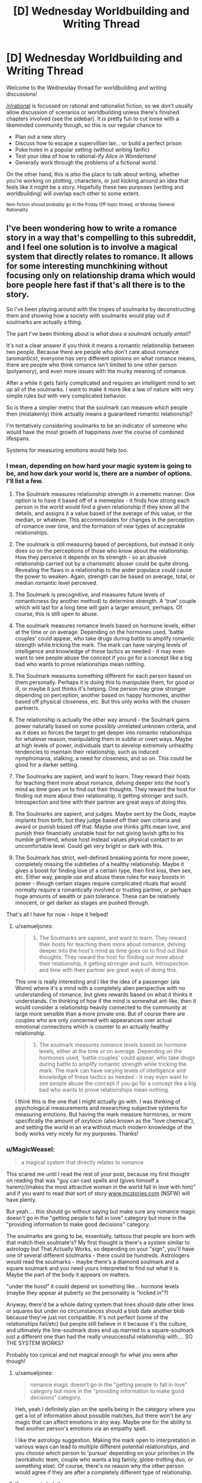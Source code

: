 #+TITLE: [D] Wednesday Worldbuilding and Writing Thread

* [D] Wednesday Worldbuilding and Writing Thread
:PROPERTIES:
:Author: AutoModerator
:Score: 4
:DateUnix: 1556723205.0
:DateShort: 2019-May-01
:END:
Welcome to the Wednesday thread for worldbuilding and writing discussions!

[[/r/rational]] is focussed on rational and rationalist fiction, so we don't usually allow discussion of scenarios or worldbuilding unless there's finished chapters involved (see the sidebar). It /is/ pretty fun to cut loose with a likeminded community though, so this is our regular chance to:

- Plan out a new story
- Discuss how to escape a supervillian lair... or build a perfect prison
- Poke holes in a popular setting (without writing fanfic)
- Test your idea of how to rational-ify /Alice in Wonderland/
- Generally work through the problems of a fictional world.

On the other hand, this is /also/ the place to talk about writing, whether you're working on plotting, characters, or just kicking around an idea that feels like it might be a story. Hopefully these two purposes (writing and worldbuilding) will overlap each other to some extent.

^{Non-fiction should probably go in the Friday Off-topic thread, or Monday General Rationality}


** I've been wondering how to write a romance story in a way that's compelling to this subreddit, and I feel one solution is to involve a magical system that directly relates to romance. It allows for some interesting munchkining without focusing only on relationship drama which would bore people here fast if that's all there is to the story.

So I've been playing around with the tropes of soulmarks by deconstructing them and showing how a society with soulmarks would play out if soulmarks are actually a thing.

The part I've been thinking about is /what does a soulmark actually entail?/

It's not a clear answer if you think it means a romantic relationship between two people. Because there are people who don't care about romance (aromantics), everyone has very different opinions on what romance means, there are people who think romance isn't limited to one other person (polyamory), and even more issues with the murky meaning of romance.

After a while it gets fairly complicated and requires an intelligent mind to set up all of the soulmarks. I want to make it more like a law of nature with very simple rules but with very complicated behavior.

So is there a simpler metric that the soulmark can measure which people then (mistakenly) think actually means a guaranteed romantic relationship?

I'm tentatively considering soulmarks to be an indicator of someone who would have the most growth of happiness over the course of combined lifespans.

Systems for measuring emotions would help too.
:PROPERTIES:
:Author: xamueljones
:Score: 3
:DateUnix: 1556742929.0
:DateShort: 2019-May-02
:END:

*** I mean, depending on how hard your magic system is going to be, and how dark your world is, there are a number of options. I'll list a few.

1) The Soulmark measures relationship strength in a memetic manner. One option is to have it based off of a memeplex - it finds how strong each person in the world would find a given relationship if they knew all the details, and assigns it a value based of the average of this value, or the median, or whatever. This accommodates for changes in the perception of romance over time, and the formation of new types of acceptable relationships.

2) The soulmark is still measuring based of perceptions, but instead it only does so on the perceptions of those who know about the relationship. How they perceive it depends on its strength - so an abusive relationship carried out by a charismatic abuser could be quite strong. Revealing the flaws in a relationship to the wider populace could cause the power to weaken. Again, strength can be based on average, total, or median romantic level perceived.

3) The Soulmark is precognitive, and measures future levels of romanticness (by another method) to determine strength. A 'true' couple which will last for a long time will gain a larger amount, perhaps. Of course, this is still open to abuse.

4) The soulmark measures romance levels based on hormone levels, either at the time or on average. Depending on the hormones used, 'battle couples' could appear, who take drugs during battle to amplify romantic strength while tricking the mark. The mark can have varying levels of intelligence and knowledge of these tactics as needed - it may even want to see people abuse the concept if you go for a concept like a big bad who wants to prove relationships mean nothing.

5) The Soulmark measures something different for each person based on them personally. Perhaps it is doing this to manipulate them, for good or ill, or maybe it just thinks it's helping. One person may grow stronger depending on perception, another based on happy hormones, another based off physical closeness, etc. But this only works with the chosen partner/s.

6) The relationship is actually the other way around - the Soulmark gains power naturally based on some possibly unrelated unknown criteria, and as it does so forces the target to get deeper into romantic relationships for whatever reason, manipulating them in subtle or overt ways. Maybe at high levels of power, individuals start to develop extremely unhealthy tendencies to maintain their relationship, such as induced nymphomania, stalking, a need for closeness, and so on. This could be good for a darker setting.

7) The Soulmarks are sapient, and want to learn. They reward their hosts for teaching them more about romance, delving deeper into the host's mind as time goes on to find out their thoughts. They reward the host for finding out more about their relationship, it getting stronger and such. Introspection and time with their partner are great ways of doing this.

8) The Soulmarks are sapient, and judges. Maybe sent by the Gods, maybe implants from birth, but they judge based off their own criteria and award or punish based off that. Maybe one thinks gifts mean love, and punish their financially unstable host for not giving lavish gifts to his humble girlfriend, whose host instead values physical contact to an uncomfortable level. Could get very bright or dark with this.

9) The Soulmark has strict, well-defined breaking points for more power, completely missing the subtleties of a healthy relationship. Maybe it gives a boost for finding love of a certain type, then first kiss, then sex, etc. Either way, people use and abuse these rules for easy boosts in power - though certain stages require complicated rituals that would normally require a romantically involved or trusting partner, or perhaps huge amounts of wealth or pain tolerance. These can be relatively innocent, or get darker as stages are pushed through.

That's all I have for now - hope it helped!
:PROPERTIES:
:Author: TheJungleDragon
:Score: 4
:DateUnix: 1556748474.0
:DateShort: 2019-May-02
:END:

**** u/xamueljones:
#+begin_quote

  1. The Soulmarks are sapient, and want to learn. They reward their hosts for teaching them more about romance, delving deeper into the host's mind as time goes on to find out their thoughts. They reward the host for finding out more about their relationship, it getting stronger and such. Introspection and time with their partner are great ways of doing this.
#+end_quote

This one is really interesting and I like the idea of a passenger (ala Worm) where it's a mind with a completely alien perspective with no understanding of romance, but gives rewards based on what it thinks it understands. I'm thinking of how if the mind is somewhat ant-like, then it would consider a relationship heavily connected to the community at large more sensible than a more private one. But of course there are couples who are only concerned with appearances over actual emotional connections which is counter to an actually healthy relationship.

#+begin_quote

  1. The soulmark measures romance levels based on hormone levels, either at the time or on average. Depending on the hormones used, 'battle couples' could appear, who take drugs during battle to amplify romantic strength while tricking the mark. The mark can have varying levels of intelligence and knowledge of these tactics as needed - it may even want to see people abuse the concept if you go for a concept like a big bad who wants to prove relationships mean nothing.
#+end_quote

I think this is the one that I might actually go with. I was thinking of psychological measurements and researching subjective systems for measuring emotions. But having the mark measure hormones, or more specifically the amount of oxytocin (also known as the "love chemical"), and setting the world in an era without much modern knowledge of the body works very nicely for my purposes. Thanks!
:PROPERTIES:
:Author: xamueljones
:Score: 2
:DateUnix: 1556753900.0
:DateShort: 2019-May-02
:END:


*** u/MagicWeasel:
#+begin_quote
  a magical system that directly relates to romance
#+end_quote

This scared me until I read the rest of your post, because my first thought on reading that was "guy can cast spells and (gives himself a harem)/(makes the most attractive woman in the world fall in love with him)" and if you want to read /that/ sort of story [[http://www.mcstories.com][www.mcstories.com]] (NSFW) will have plenty.

But yeah.... this should go without saying but make sure any romance magic doesn't go in the "getting people to fall in love" category but more in the "providing information to make good decisions" category.

The soulmarks are going to be, essentially, tattoos that people are born with that match their soulmate's? My first thought is there's a system similar to astrology but That Actually Works, so depending on your "sign", you'll have one of several different soulmarks - there could be hundreds. Astrologers would read the soulmarks - maybe there's a diamond soulmark and a square soulmark and you need yours interpreted to find out what it is. Maybe the part of the body it appears on matters.

"under the hood" it could depend on something like... hormone levels (maybe they appear at puberty so the personality is "locked in"?)

Anyway, there'd be a whole dating system that lines should date other lines or squares but under no circumstances should a blob date another blob because they're just not compatible. It's not perfect (some of the relationships fail/etc) but people still believe in it because it's the culture, and ultimately the line-soulmark does end up married to a square-soulmark just a different one than had the really unsuccessful relationship with.... SO THE SYSTEM WORKS?

Probably too cynical and not magical enough for what you were after though!
:PROPERTIES:
:Author: MagicWeasel
:Score: 4
:DateUnix: 1556749788.0
:DateShort: 2019-May-02
:END:

**** u/xamueljones:
#+begin_quote
  romance magic doesn't go in the "getting people to fall in love" category but more in the "providing information to make good decisions" category.
#+end_quote

Heh, yeah I definitely plan on the spells being in the category where you get a lot of information about possible matches, but there won't be any magic that can affect emotions in any way. Maybe one for the ability to feel another person's emotions via an empathy spell.

I like the astrology suggestion. Making the mark open to interpretation in various ways can lead to multiple different potential relationships, and you choose which person to 'pursue' depending on your priorities in life (workaholic team, couple who wants a big family, globe-trotting duo, or something else). Of course, there's no reason why the other person would agree if they are after a completely different type of relationship.
:PROPERTIES:
:Author: xamueljones
:Score: 1
:DateUnix: 1556753341.0
:DateShort: 2019-May-02
:END:


**** If you want dark then:

the soulmark disappears when the bearer of its twin(/etc.) dies. Or, soulmarks duplicate (some of) pain*. Or allow body swapping*.

#+begin_quote
  Maybe sent by the Gods,
#+end_quote

You will learn something important from the relationship (no romantic connotations are assumed). For an example* from something published: a wizard ends up with a goblin as (basically) a familiar. The connection makes the goblin smarter, and they use that for evil, but eventually don't fit in with their own kind, and eventually become good. Years later the wizard asks the goblin what he got out of the deal (these things have mutual benefit, and God comes up with the pairs). And the goblin says "You were gullible (and foolish/naive)."

#+begin_quote
  this should go without saying but make sure any romance magic doesn't go in the "getting people to fall in love" category but more in the "providing information to make good decisions" category.
#+end_quote

There's a lot more options. Loving others gives you power, or gives them power.

*I've seen an example of this in writing. (Or something close.)
:PROPERTIES:
:Author: GeneralExtension
:Score: 1
:DateUnix: 1556767493.0
:DateShort: 2019-May-02
:END:

***** u/xamueljones:
#+begin_quote
  I've seen an example of this in writing. (Or something close.)
#+end_quote

Can you share where you've seen this?
:PROPERTIES:
:Author: xamueljones
:Score: 1
:DateUnix: 1556892399.0
:DateShort: 2019-May-03
:END:

****** Which one?
:PROPERTIES:
:Author: GeneralExtension
:Score: 1
:DateUnix: 1556900891.0
:DateShort: 2019-May-03
:END:

******* I just reread your comment and just realized you were referring to

#+begin_quote
  the soulmark disappears when the bearer of its twin(/etc.) dies. Or, soulmarks duplicate (some of) pain*. Or allow body swapping*.
#+end_quote

I didn't see the asterisk mark and thought you were referring to

#+begin_quote
  Loving others gives you power, or gives them power.
#+end_quote

Do you have any examples of that?
:PROPERTIES:
:Author: xamueljones
:Score: 1
:DateUnix: 1556909419.0
:DateShort: 2019-May-03
:END:

******** Aside from as a trope in anime (magic is powered/boosted by emotion), or stories where it was apparent to the reader that things worked that way, though it was not really mentioned in story. (There's also the odd "this sword may only be wielded by the pure in heart" (which refers to good as opposed to evil) - but it can actually be wielded by some heroes or villains.)

There are magic systems that include it (thought it is not the only thing going on):

(Explicit magic system.) Technically it could be done in alexander's Dark wizard book - dark magic is powered by sacrifice, and the oath based area involves swearing off something you want** and getting benefits that increase over time (never decrease) but all go away if you break any of these magic oaths once. (So if you really didn't want to fall in love (or with someone in particular) maybe you could use something like that for an oath~sacrifice.)

(Explicit example, but not an explicit magic system.) There's a lot of series with one off powers, with no obvious rhyme or reason to them, and they're kind of rare, and there's a romance novel somewhere* where one of the characters gains powers from other people's love (or maybe happiness), though eventually they find out it can be powered by their emotions/whatever. (This takes them a long time.)

*I can't think of the title off-hand.

**Perhaps a clever person might do it in advance, so they can reap the benefits even if they're not aware. (Thought there'd still be the usual risks.)
:PROPERTIES:
:Author: GeneralExtension
:Score: 1
:DateUnix: 1556938883.0
:DateShort: 2019-May-04
:END:


*** first, soulmarks can change over time, as people change.

next, not all information is understood, and not all information is observed. some information requires specific tools (or rituals) to view, with different levels that get more difficult to view. this adds uncertainty, but allows money to solve most of the problem. you can also have experts argue over some specific details.

third, soulmarks should say very broad and general things on the top level- orientation, identity, if you like risk. on a deeper level, you see more specific details, preferences, and dislikes.

as a result, top-level data (the most easily observed, and the best understood) ends up being used in court cases (like dna is used today). this may include scars from trauma (ptsd), or age spots (alzheimers, dementia). personality type.

second-level data will have multiple approaches for fortune-telling, matchmaking, and medical diagnosis. psychiatry may use it heavily, as most mental illness would be at this level. some lunatics say they can change your soulmark, but those are mostly quacks who hurt people.

for plot, i would go with a man who uses a different matchmaking method than the woman he ends up with (and leaving it unclear if its the best possible match, just that its a good match).
:PROPERTIES:
:Author: Teulisch
:Score: 2
:DateUnix: 1556751903.0
:DateShort: 2019-May-02
:END:

**** u/xamueljones:
#+begin_quote
  for plot, i would go with a man who uses a different matchmaking method than the woman he ends up with (and leaving it unclear if its the best possible match, just that its a good match).
#+end_quote

I don't know if I will use your suggestions of levels of information accessibility, but it makes perfect sense that there has to be multiple ways of understanding soul marks and multiple ways of determining potential compatibility no matter how straight forward. Thanks for the plot suggestion.
:PROPERTIES:
:Author: xamueljones
:Score: 1
:DateUnix: 1556754173.0
:DateShort: 2019-May-02
:END:


*** There are certain practical problems if [[https://what-if.xkcd.com/9/][each person is limited to only one soulmate]].

There are three possible solutions to this.

--------------

The first possible solution is that people are /not/ limited to a /single/ soulmate. Perhaps the soulmarks describe the person's personality in some way, and elderly monks have been spending generations transcribing lists of marks that fit together well and lead to strong relationships; the result being a very large book in which you can look up your mark and see what mark best matches it. Neither your mark nor the presumed matching mark are unique; there's a few hundred or so different marks, but ten minutes at the local Mark Registry will give you a list of addresses to visit. (Or to avoid, if you have a particularly rebellious personality).

--------------

The second option is to have the marks be /non-random/ in some way. Perhaps you are guaranteed to, at some point in your life, meet your soulmate; and, somehow, that meeting echoes back through history and results in a mark. Now you have temporal shenanigans in your story on top of potential emotional magic; the soulmarks change the timeline by appearing, though, so they're presumably going to find a timeline that maximises or minimises some value. (Given that these things have presumably evolved alongside humanity, there's a definite argument to be made in favour of the idea that the soulmarks will want to maximise the number of humans in the next generation; particularly violent people might find a soulmate who discourages them from killing, for example, and a doctor might end up stuck with a soulmate he completely loathes just so he spends more time at his workplace, saving lives).

--------------

The third option is a soulmark that locates its match. Perhaps it grows warmer as one gets closer, or lights up with the strength of the light proportional to the distance to your soulmate. Or perhaps you just always know the direction of your soulmate in the back of your mind. (An explorer with a stay-at-home soulmate might use this to never get lost in the jungle - which gets him in big trouble when he's out in said jungle and his soulmate dies, leaving him unable to figure out which way is north because he never bothered to learn the mundane ways of doing that).
:PROPERTIES:
:Author: CCC_037
:Score: 1
:DateUnix: 1556785819.0
:DateShort: 2019-May-02
:END:


*** In real-world relationships, you need some degree of initial compatibility and common priorities.

But, at some point, the initial conditions fade into the background. I'm a pretty different person at 38 than I was at 22, so the fact that my wife and I were compatible when we were both 22-year-olds isn't sustaining our relationship now. Instead, the thing that dominates is the way that we've shaped one another through our shared experiences.

So, you're probably not a best-possible-match for your partner when you start a relationship. It's statistically unlikely. But when a few decades pass? Then you really are in a position to understand them in a way that literally no other person on earth does.

If I wanted to do soul-marks, I'd just turn that dynamic up to 11.

Maybe, when you meet someone who's compatible, you make a connection that gives you a limited form of empathy. In super-strong cases, it might even be a limited form of telepathy. Or maybe there's an effect where the bond makes you share lucid dreams with the other person when you both sleep. The bond gets stronger as it's used more.

That creates a fairly simple example of magical romance to start with: Romeo meets Juliette as a teenager, and they bond. From then on, they're secret confidants who are there to share each other's jokes, reassure one another when they're feeling insecure, and help in times of crisis. The marriage when they come of age would be a good match for non-magical reasons. Romeo and Juliette have shaped one another.

And that premise creates a bunch of interesting dynamics to play with. What if I'm just really close to a platonic, same-sex friend? How does a new girlfriend feel about the fact that I already have an omnipresent confidante?

Or, we could say that the strength of the bond goes as (innate potential × intimacy). So what if you have a love triangle where the 2 bonds are equally strong, but one person is just innately more psychic?
:PROPERTIES:
:Author: Wereitas
:Score: 1
:DateUnix: 1556857468.0
:DateShort: 2019-May-03
:END:


*** Aromantic not asexual
:PROPERTIES:
:Author: RMcD94
:Score: 1
:DateUnix: 1556932724.0
:DateShort: 2019-May-04
:END:

**** Buh!

I should have remembered that distinction, but completely forgot! Thanks for the correction.
:PROPERTIES:
:Author: xamueljones
:Score: 1
:DateUnix: 1556947609.0
:DateShort: 2019-May-04
:END:


** I'm beginning the process of sending my short story off to literary magazines. Does anyone have any tips? This is the first time I've done this.
:PROPERTIES:
:Author: GaBeRockKing
:Score: 2
:DateUnix: 1556726900.0
:DateShort: 2019-May-01
:END:

*** get a friend to look over it first. someone else will be able to see problems you cant.

in general, take the time to fix as many technical problems as you can- spelling, punctuation, grammar.

past that, it may depend on the genre of your writing. do pay attention to the length that different publications may want.
:PROPERTIES:
:Author: Teulisch
:Score: 3
:DateUnix: 1556741016.0
:DateShort: 2019-May-02
:END:
